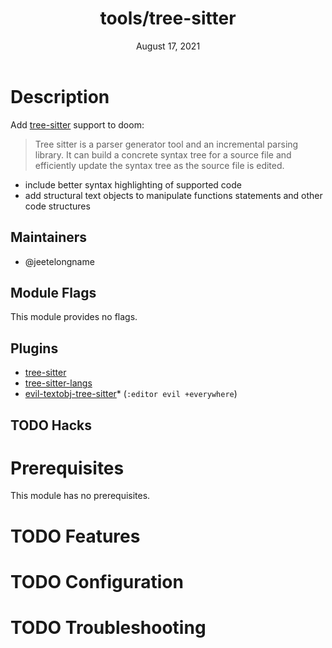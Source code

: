 #+TITLE:   tools/tree-sitter
#+DATE:    August 17, 2021
#+SINCE:   3.0.0
#+STARTUP: inlineimages nofold

* Table of Contents :TOC_3:noexport:
- [[#description][Description]]
  - [[#maintainers][Maintainers]]
  - [[#module-flags][Module Flags]]
  - [[#plugins][Plugins]]
  - [[#hacks][Hacks]]
- [[#prerequisites][Prerequisites]]
- [[#features][Features]]
- [[#configuration][Configuration]]
- [[#troubleshooting][Troubleshooting]]

* Description
Add [[https://tree-sitter.github.io/tree-sitter/][tree-sitter]] support to doom:

#+begin_quote
Tree sitter is a parser generator tool and an incremental parsing library. It
can build a concrete syntax tree for a source file and efficiently update the
syntax tree as the source file is edited.
#+end_quote


+ include better syntax highlighting of supported code
+ add structural text objects to manipulate functions statements and other code
  structures

** Maintainers
- @jeetelongname

** Module Flags
This module provides no flags.

** Plugins
+ [[https://github.com/emacs-tree-sitter/elisp-tree-sitter][tree-sitter]]
+ [[https://github.com/emacs-tree-sitter/tree-sitter-langs][tree-sitter-langs]]
+ [[https://github.com/meain/evil-textobj-tree-sitter][evil-textobj-tree-sitter]]* (=:editor evil +everywhere=)

** TODO Hacks
# A list of internal modifications to included packages; omit if unneeded

* Prerequisites
This module has no prerequisites.

* TODO Features
# An in-depth list of features, how to use them, and their dependencies.

* TODO Configuration
# How to configure this module, including common problems and how to address them.

* TODO Troubleshooting
# Common issues and their solution, or places to look for help.
